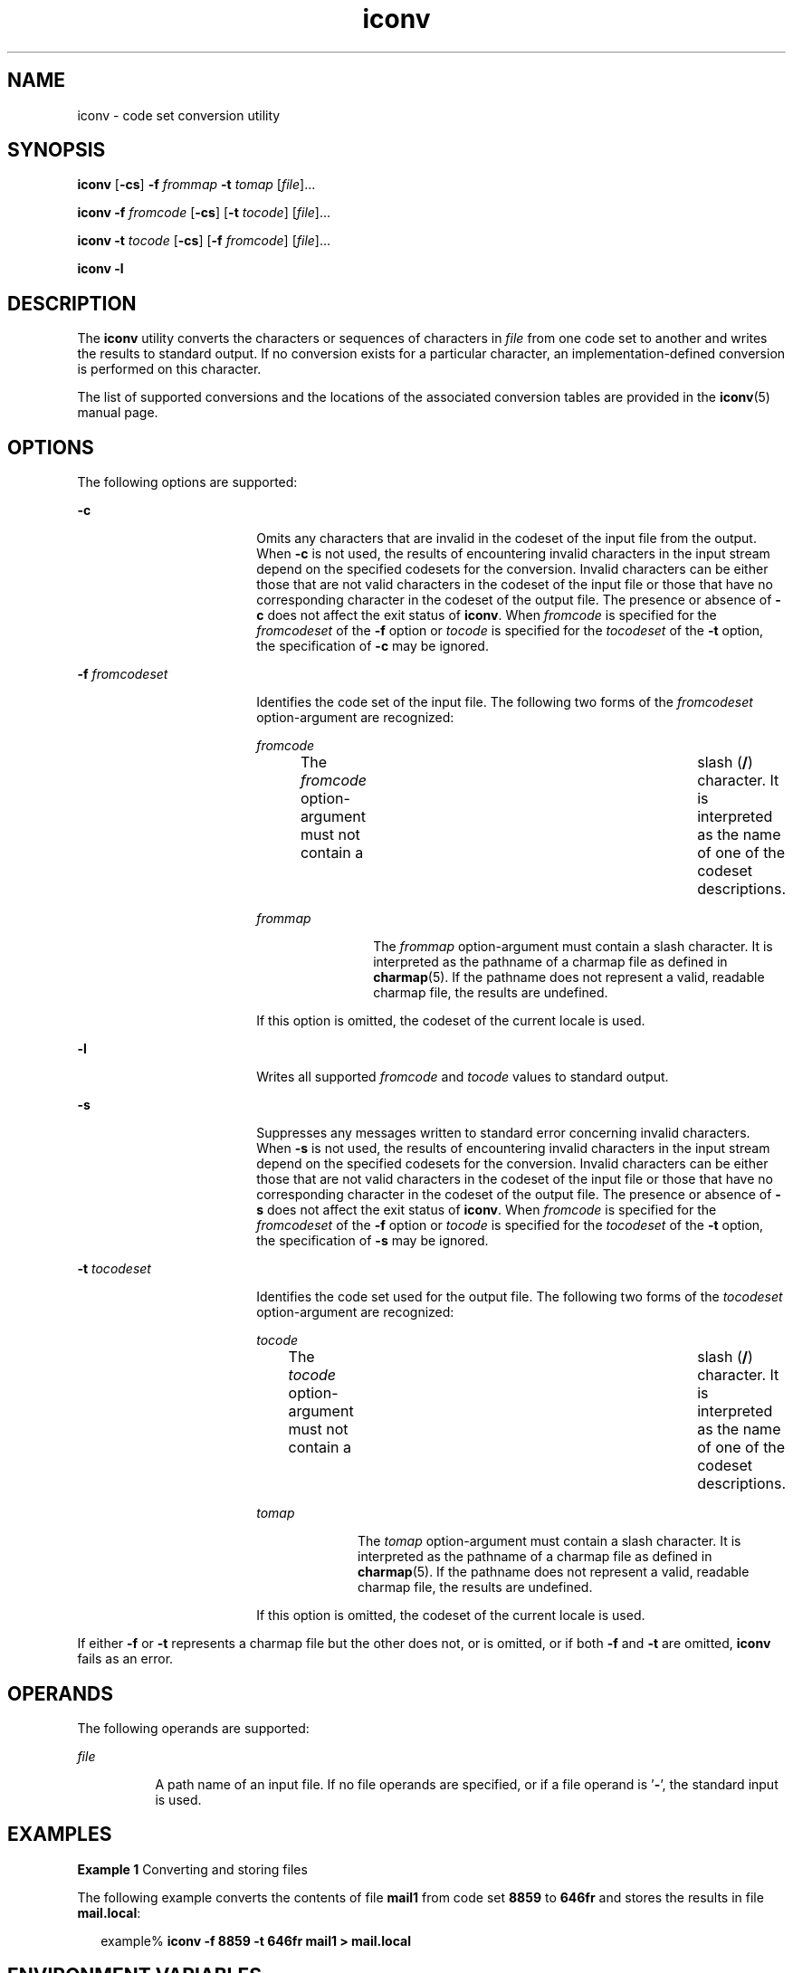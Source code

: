 '\" te
.\" Copyright 1989 AT&T
.\" Copyright (c) 2003, Sun Microsystems, Inc.  All Rights Reserved
.\" Portions Copyright (c) 1992, X/Open Company Limited  All Rights Reserved
.\" Sun Microsystems, Inc. gratefully acknowledges The Open Group for permission to reproduce portions of its copyrighted documentation. Original documentation from The Open Group can be obtained online at 
.\" http://www.opengroup.org/bookstore/.
.\" The Institute of Electrical and Electronics Engineers and The Open Group, have given us permission to reprint portions of their documentation. In the following statement, the phrase "this text" refers to portions of the system documentation. Portions of this text are reprinted and reproduced in electronic form in the Sun OS Reference Manual, from IEEE Std 1003.1, 2004 Edition, Standard for Information Technology -- Portable Operating System Interface (POSIX), The Open Group Base Specifications Issue 6, Copyright (C) 2001-2004 by the Institute of Electrical and Electronics Engineers, Inc and The Open Group. In the event of any discrepancy between these versions and the original IEEE and The Open Group Standard, the original IEEE and The Open Group Standard is the referee document. The original Standard can be obtained online at http://www.opengroup.org/unix/online.html.
.\"  This notice shall appear on any product containing this material.
.\" The contents of this file are subject to the terms of the Common Development and Distribution License (the "License").  You may not use this file except in compliance with the License.
.\" You can obtain a copy of the license at usr/src/OPENSOLARIS.LICENSE or http://www.opensolaris.org/os/licensing.  See the License for the specific language governing permissions and limitations under the License.
.\" When distributing Covered Code, include this CDDL HEADER in each file and include the License file at usr/src/OPENSOLARIS.LICENSE.  If applicable, add the following below this CDDL HEADER, with the fields enclosed by brackets "[]" replaced with your own identifying information: Portions Copyright [yyyy] [name of copyright owner]
.TH iconv 1 "14 Nov 2003" "SunOS 5.11" "User Commands"
.SH NAME
iconv \- code set conversion utility
.SH SYNOPSIS
.LP
.nf
\fBiconv\fR [\fB-cs\fR] \fB-f\fR \fIfrommap\fR \fB-t\fR \fItomap\fR [\fIfile\fR]...
.fi

.LP
.nf
\fBiconv\fR \fB-f\fR \fIfromcode\fR [\fB-cs\fR] [\fB-t\fR \fItocode\fR] [\fIfile\fR]...
.fi

.LP
.nf
\fBiconv\fR \fB-t\fR \fItocode\fR [\fB-cs\fR] [\fB-f\fR \fIfromcode\fR] [\fIfile\fR]...
.fi

.LP
.nf
\fBiconv\fR \fB-l\fR
.fi

.SH DESCRIPTION
.sp
.LP
The \fBiconv\fR utility converts the characters or sequences of characters in
\fIfile\fR from one code set to another and writes the results to standard
output. If no conversion exists for a particular character, an
implementation-defined conversion is performed on this character.
.sp
.LP
The list of supported conversions and the locations of the associated
conversion tables are provided in the \fBiconv\fR(5) manual page.
.SH OPTIONS
.sp
.LP
The following options are supported:
.sp
.ne 2
.mk
.na
\fB\fB-c\fR\fR
.ad
.RS 18n
.rt  
Omits any characters that are invalid in the codeset of the input file from the
output. When \fB-c\fR is not used, the results of encountering invalid
characters in the input stream depend on the specified codesets for the
conversion. Invalid characters can be either those that are not valid
characters in the codeset of the input file or those that have no corresponding
character in the codeset of the output file. The presence or absence of
\fB-c\fR does not affect the exit status of \fBiconv\fR. When \fIfromcode\fR is
specified for the \fIfromcodeset\fR of the \fB-f\fR option or \fItocode\fR is
specified for the \fItocodeset\fR of the \fB-t\fR option, the specification of
\fB-c\fR may be ignored.
.RE

.sp
.ne 2
.mk
.na
\fB\fB-f\fR \fIfromcodeset\fR\fR
.ad
.RS 18n
.rt  
Identifies the code set of the input file. The following two forms of the
\fIfromcodeset\fR option-argument are recognized:
.sp
.ne 2
.mk
.na
\fB\fIfromcode\fR\fR
.ad
.RS 12n
.rt  
The \fIfromcode\fR option-argument must not contain a	 slash (\fB/\fR)
character. It is interpreted as the name of one of the codeset descriptions.
.RE

.sp
.ne 2
.mk
.na
\fB\fIfrommap\fR\fR
.ad
.RS 12n
.rt  
The \fIfrommap\fR option-argument must contain a slash character. It is
interpreted as the pathname of a charmap file as defined in \fBcharmap\fR(5).
If the pathname does not represent a valid, readable charmap file, the results
are undefined.
.RE

If this option is omitted, the codeset of the current locale is used.
.RE

.sp
.ne 2
.mk
.na
\fB\fB-l\fR\fR
.ad
.RS 18n
.rt  
Writes all supported \fIfromcode\fR and \fItocode\fR values to standard output.
.RE

.sp
.ne 2
.mk
.na
\fB\fB-s\fR\fR
.ad
.RS 18n
.rt  
Suppresses any messages written to standard error concerning invalid
characters. When \fB-s\fR is not used, the results of encountering invalid
characters in the input stream depend on the specified codesets for the
conversion. Invalid characters can be either those that are not valid
characters in the codeset of the input file or those that have no corresponding
character in the codeset of the output file. The presence or absence of
\fB-s\fR does not affect the exit status of \fBiconv\fR. When \fIfromcode\fR is
specified for the \fIfromcodeset\fR of the \fB-f\fR option or \fItocode\fR is
specified for the \fItocodeset\fR of the \fB-t\fR option, the specification of
\fB-s\fR may be ignored.
.RE

.sp
.ne 2
.mk
.na
\fB\fB-t\fR \fItocodeset\fR\fR
.ad
.RS 18n
.rt  
Identifies the code set used for the output file. The following two forms of
the \fItocodeset\fR option-argument are recognized:
.sp
.ne 2
.mk
.na
\fB\fItocode\fR\fR
.ad
.RS 10n
.rt  
The \fItocode\fR option-argument must not contain a	 slash (\fB/\fR) character.
It is interpreted as the name of one of the codeset descriptions.
.RE

.sp
.ne 2
.mk
.na
\fB\fItomap\fR\fR
.ad
.RS 10n
.rt  
The \fItomap\fR option-argument must contain a slash character. It is
interpreted as the pathname of a charmap file as defined in \fBcharmap\fR(5).
If the pathname does not represent a valid, readable charmap file, the results
are undefined.
.RE

If this option is omitted, the codeset of the current locale is used.
.RE

.sp
.LP
If either \fB-f\fR or \fB-t\fR represents a charmap file but the other does
not, or is omitted, or if both \fB-f\fR and \fB-t\fR are omitted, \fBiconv\fR
fails as an error.
.SH OPERANDS
.sp
.LP
The following operands are supported:
.sp
.ne 2
.mk
.na
\fB\fIfile\fR\fR
.ad
.RS 8n
.rt  
A path name of an input file. If no file operands are specified, or if a file
operand is '\fB-\fR', the standard input is used.
.RE

.SH EXAMPLES
.LP
\fBExample 1 \fRConverting and storing files
.sp
.LP
The following example converts the contents of file \fBmail1\fR from code set
\fB8859\fR to \fB646fr\fR and stores the results in file \fBmail.local\fR:

.sp
.in +2
.nf
example% \fBiconv -f 8859 -t 646fr mail1 > mail.local\fR
.fi
.in -2
.sp

.SH ENVIRONMENT VARIABLES
.sp
.LP
See \fBenviron\fR(5) for descriptions of the following environment variables
that affect the execution of \fBiconv\fR: \fBLANG\fR, \fBLC_ALL\fR,
\fBLC_CTYPE\fR, \fBLC_MESSAGES\fR, and \fBNLSPATH\fR.
.SH EXIT STATUS
.sp
.LP
The following exit values are returned:
.sp
.ne 2
.mk
.na
\fB\fB0\fR\fR
.ad
.RS 5n
.rt  
Successful completion.
.RE

.sp
.ne 2
.mk
.na
\fB\fB1\fR\fR
.ad
.RS 5n
.rt  
An error has occurred.
.RE

.SH FILES
.sp
.ne 2
.mk
.na
\fB\fB/usr/lib/iconv/iconv_data\fR\fR
.ad
.RS 29n
.rt  
list of conversions supported by conversion tables
.RE

.SH ATTRIBUTES
.sp
.LP
See \fBattributes\fR(5) for descriptions of the following attributes:
.sp

.sp
.TS
tab() box;
cw(2.75i) |cw(2.75i) 
lw(2.75i) |lw(2.75i) 
.
ATTRIBUTE TYPEATTRIBUTE VALUE
_
Interface StabilityStandard
.TE

.SH SEE ALSO
.sp
.LP
\fBiconv\fR(3C), \fBiconv_open\fR(3C), \fBattributes\fR(5), \fBcharmap\fR(5),
\fBenviron\fR(5), \fBiconv\fR(5), \fBiconv_unicode\fR(5), \fBstandards\fR(5)
.SH NOTES
.sp
.LP
Make sure that both charmap files use the same symbolic names for characters
the two codesets have in common.
.sp
.LP
The output format of the \fB-l\fR option is unspecified. The \fB-l\fR option is
not intended for shell script usage.
.sp
.LP
When \fIfromcode\fR or \fItocode\fR is specified for the codeset conversion,
\fBiconv\fR uses the \fBiconv_open\fR(3C) function. If \fBiconv_open\fR(3C)
fails to open the specified codeset conversion, \fBiconv\fR searches for an
appropriate conversion table. As for the supported codeset conversion by
\fBiconv_open\fR(3C), please refer to \fBiconv\fR(5) and \fBiconv_locale\fR(5).
